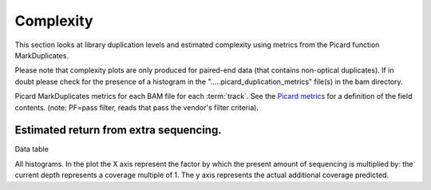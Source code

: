 ==========
Complexity
==========

This section looks at library duplication levels and estimated complexity using metrics from the Picard function MarkDuplicates.

Please note that complexity plots are only produced for paired-end data (that contains non-optical duplicates). If in doubt please check for the presence of a histogram in the ".....picard_duplication_metrics" file(s) in the bam directory. 

Picard MarkDuplicates metrics for each BAM file for each :term:`track`. See the 
`Picard metrics <http://picard.sourceforge.net/picard-metric-definitions.shtml#AlignmentSummaryMetrics>`_
for a definition of the field contents.
(note: PF=pass filter, reads that pass the vendor's filter criteria).

.. report:: Mapping.PicardDuplicationSummary
   :render: table

Estimated return from extra sequencing.
=======================================

Data table

.. report:: Mapping.DuplicationMetricsTable
   :render: table

All histograms. In the plot the X axis represent the factor by which the present amount of sequencing is multiplied by: the current depth represents a coverage multiple of 1. The y axis represents the actual additional coverage predicted.

.. report:: Mapping.DuplicationMetrics
   :render: line-plot
   :as-lines:
   :yrange: 0,
   :xrange: 0,20
   :ytitle: additional actual coverage

   Individual plots

.. report:: Mapping.DuplicationMetrics
   :render: line-plot
   :as-lines:
   :xrange: 0, 20
   :yrange: 0,
   :groupby: track
   :ytitle: additional actual coverage
   :layout: column-3
   :width: 200

   Grouped plots

